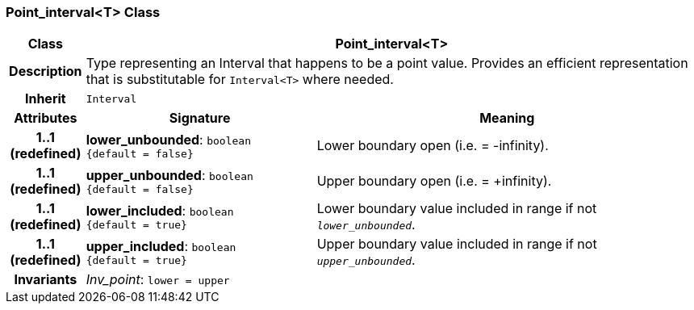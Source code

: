 === Point_interval<T> Class

[cols="^1,3,5"]
|===
h|*Class*
2+^h|*Point_interval<T>*

h|*Description*
2+a|Type representing an Interval that happens to be a point value. Provides an efficient representation that is substitutable for `Interval<T>` where needed.

h|*Inherit*
2+|`Interval`

h|*Attributes*
^h|*Signature*
^h|*Meaning*

h|*1..1 +
(redefined)*
|*lower_unbounded*: `boolean +
{default{nbsp}={nbsp}false}`
a|Lower boundary open (i.e. = -infinity).

h|*1..1 +
(redefined)*
|*upper_unbounded*: `boolean +
{default{nbsp}={nbsp}false}`
a|Upper boundary open (i.e. = +infinity).

h|*1..1 +
(redefined)*
|*lower_included*: `boolean +
{default{nbsp}={nbsp}true}`
a|Lower boundary value included in range if not `_lower_unbounded_`.

h|*1..1 +
(redefined)*
|*upper_included*: `boolean +
{default{nbsp}={nbsp}true}`
a|Upper boundary value included in range if not `_upper_unbounded_`.

h|*Invariants*
2+a|_Inv_point_: `lower = upper`
|===
